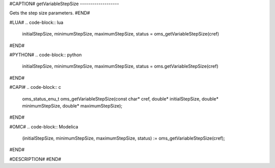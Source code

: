 #CAPTION#
getVariableStepSize
-------------------

Gets the step size parameters.
#END#

#LUA#
.. code-block:: lua

  initialStepSize, minimumStepSize, maximumStepSize, status = oms_getVariableStepSize(cref)

#END#

#PYTHON#
.. code-block:: python

  initialStepSize, minimumStepSize, maximumStepSize, status = oms.getVariableStepSize(cref)

#END#

#CAPI#
.. code-block:: c

  oms_status_enu_t oms_getVariableStepSize(const char* cref, double* initialStepSize, double* minimumStepSize, double* maximumStepSize);

#END#

#OMC#
.. code-block:: Modelica

  (initialStepSize, minimumStepSize, maximumStepSize, status) := oms_getVariableStepSize(cref);

#END#

#DESCRIPTION#
#END#
